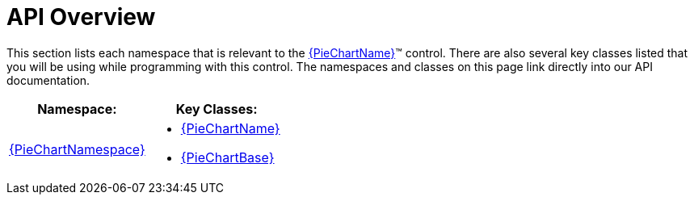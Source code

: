﻿////

|metadata|
{
    "name": "piechart-api-overview",
    "controlName": ["{PieChartName}"],
    "tags": ["API"],
    "guid": "04ff3778-ee67-49b0-bb46-44f7385f5b51",  
    "buildFlags": ["SL","WPF","win-phone","XAMARIN","ANDROID","WINFORMS"],
    "createdOn": "2014-06-05T19:53:12.0819014Z"
}
|metadata|
////

= API Overview

This section lists each namespace that is relevant to the link:{PieChartLink}.{PieChartName}.html[{PieChartName}]™ control. There are also several key classes listed that you will be using while programming with this control. The namespaces and classes on this page link directly into our API documentation.

[options="header", cols="a,a"]
|====
|Namespace:|Key Classes:

| link:{PieChartLink}_namespace.html[{PieChartNamespace}]
|
* link:{PieChartLink}.{PieChartName}.html[{PieChartName}] 

* link:{PieChartLink}.{PieChartBase}.html[{PieChartBase}] 

|====